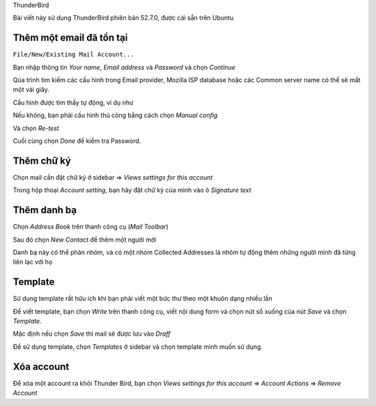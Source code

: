 ThunderBird

Bài viết này sử dụng ThunderBird phiên bản 52.7.0, được cài sẵn trên Ubuntu

Thêm một email đã tồn tại
=========================

``File/New/Existing Mail Account...``

.. image:: thunder2
 :width: 40pt

Bạn nhập thông tin `Your name`, `Email address` và `Password` và chọn `Continue`

Qúa trình tìm kiếm các cấu hình trong Email provider, Mozilla ISP database hoặc các Common server name có thể sẽ mất một vài giây.

Cấu hình được tìm thấy tự động, ví dụ như

.. image:: thunder3
 :width: 40pt

Nếu không, bạn phải cấu hình thủ công bằng cách chọn `Manual config`

.. image:: thunder3
 :width: 40pt

Và chọn `Re-test`

Cuối cùng chọn `Done` để kiểm tra Password.


Thêm chữ ký
===========


.. image:: thunder_signatue
 :width: 40pt

Chọn mail cần đặt chữ ký ở sidebar => `Views settings for this account`

Trong hộp thoại `Account setting`, bạn hãy đặt chữ ký của mình vào ô `Signature text`

.. image:: thunder_signatue2
 :width: 40pt


Thêm danh bạ
============

Chọn `Address Book` trên thanh công cụ (`Mail Toolbar`)

Sau đó chọn `New Contact` để thêm một người mới

.. image:: thunder_address
 :width: 40pt

Danh bạ này có thể phân nhóm, và có một nhóm Collected Addresses là nhóm tự động thêm những người mình đã từng liên lạc với họ


Template
========

Sử dụng template rất hữu ích khi bạn phải viết một bức thư theo một khuôn dạng nhiều lần

Để viết template, bạn chọn `Write` trên thanh công cụ, viết nội dung form và chọn nút sổ xuống của nút `Save` và chọn `Template`.

Mặc định nếu chọn `Save` thì mail sẽ được lưu vào `Draff`


.. image:: thunder_template
 :width: 40pt

Để sử dụng template, chọn `Templates` ở sidebar và chọn template mình muốn sử dụng.

Xóa account
===========

Để xóa một account ra khỏi Thunder Bird, bạn chọn  `Views settings for this account` => `Account Actions` => `Remove Account`


